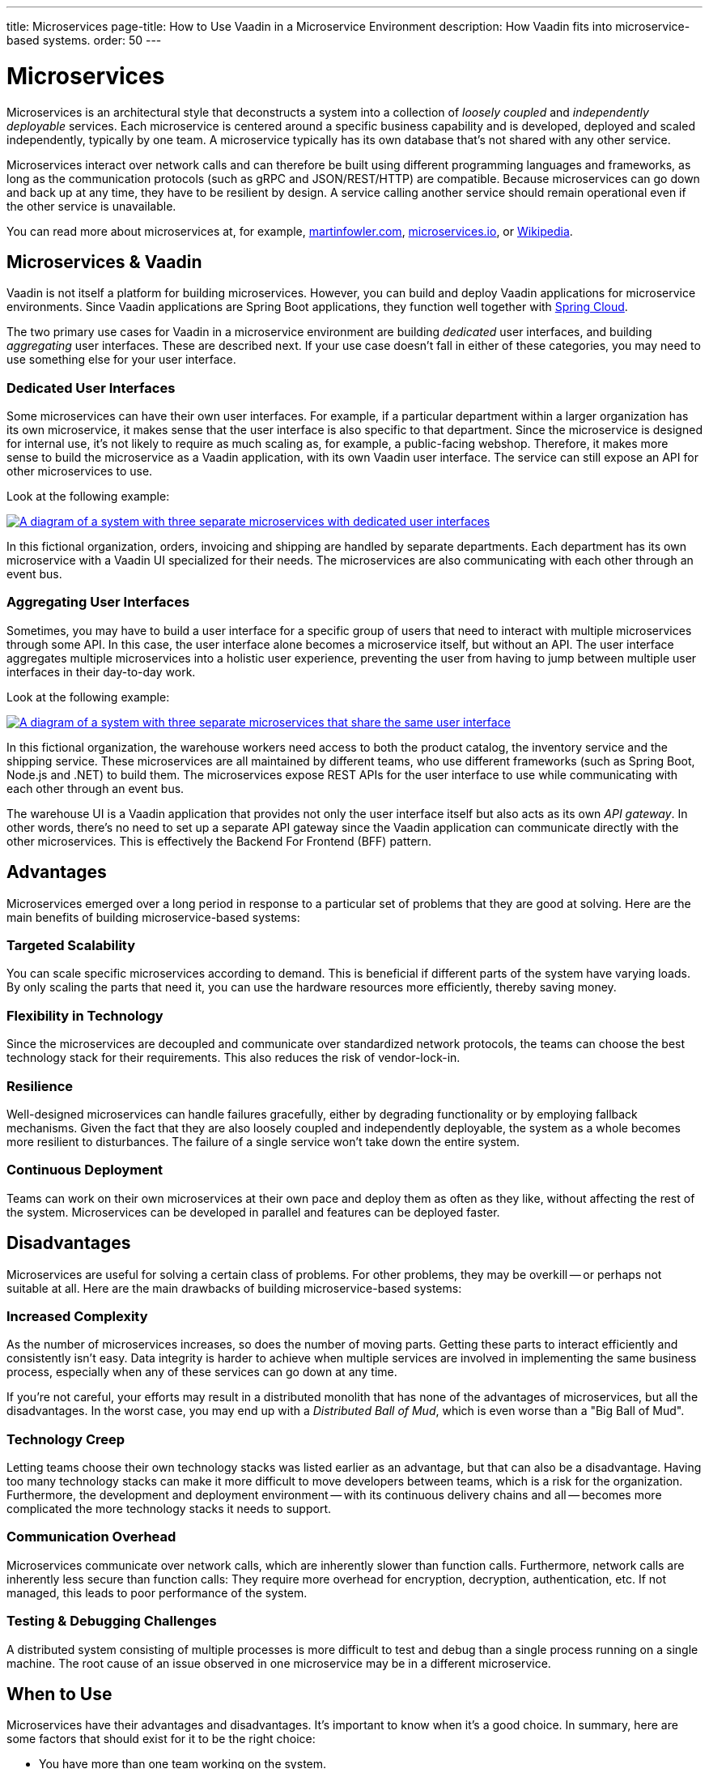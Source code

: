 ---
title: Microservices
page-title: How to Use Vaadin in a Microservice Environment
description: How Vaadin fits into microservice-based systems.
order: 50
---


= Microservices

Microservices is an architectural style that deconstructs a system into a collection of _loosely coupled_ and _independently deployable_ services. Each microservice is centered around a specific business capability and is developed, deployed and scaled independently, typically by one team. A microservice typically has its own database that's not shared with any other service.

Microservices interact over network calls and can therefore be built using different programming languages and frameworks, as long as the communication protocols (such as gRPC and JSON/REST/HTTP) are compatible. Because microservices can go down and back up at any time, they have to be resilient by design. A service calling another service should remain operational even if the other service is unavailable.

You can read more about microservices at, for example, https://martinfowler.com/microservices/[martinfowler.com], https://microservices.io/[microservices.io], or https://microservices.io/[Wikipedia].

// TODO Add link to page about architectural styles once written


== Microservices & Vaadin

Vaadin is not itself a platform for building microservices. However, you can build and deploy Vaadin applications for microservice environments. Since Vaadin applications are Spring Boot applications, they function well together with https://spring.io/projects/spring-cloud[Spring Cloud].

The two primary use cases for Vaadin in a microservice environment are building _dedicated_ user interfaces, and building _aggregating_ user interfaces. These are described next. If your use case doesn't fall in either of these categories, you may need to use something else for your user interface.


=== Dedicated User Interfaces

Some microservices can have their own user interfaces. For example, if a particular department within a larger organization has its own microservice, it makes sense that the user interface is also specific to that department. Since the microservice is designed for internal use, it's not likely to require as much scaling as, for example, a public-facing webshop. Therefore, it makes more sense to build the microservice as a Vaadin application, with its own Vaadin user interface. The service can still expose an API for other microservices to use.

Look at the following example:

[.fill]
[link=images/microservices-dedicated.png]
image::images/microservices-dedicated.png[A diagram of a system with three separate microservices with dedicated user interfaces]

In this fictional organization, orders, invoicing and shipping are handled by separate departments. Each department has its own microservice with a Vaadin UI specialized for their needs. The microservices are also communicating with each other through an event bus.

=== Aggregating User Interfaces

Sometimes, you may have to build a user interface for a specific group of users that need to interact with multiple microservices through some API. In this case, the user interface alone becomes a microservice itself, but without an API. The user interface aggregates multiple microservices into a holistic user experience, preventing the user from having to jump between multiple user interfaces in their day-to-day work.

Look at the following example:

[.fill]
[link=images/microservices-aggregating.png]
image::images/microservices-aggregating.png[A diagram of a system with three separate microservices that share the same user interface]

In this fictional organization, the warehouse workers need access to both the product catalog, the inventory service and the shipping service. These microservices are all maintained by different teams, who use different frameworks (such as Spring Boot, Node.js and .NET) to build them. The microservices expose REST APIs for the user interface to use while communicating with each other through an event bus.

The warehouse UI is a Vaadin application that provides not only the user interface itself but also acts as its own _API gateway_. In other words, there's no need to set up a separate API gateway since the Vaadin application can communicate directly with the other microservices. This is effectively the Backend For Frontend (BFF) pattern.

// TODO Is there a link to more information about BFF?


== Advantages

Microservices emerged over a long period in response to a particular set of problems that they are good at solving. Here are the main benefits of building microservice-based systems:

=== Targeted Scalability

You can scale specific microservices according to demand. This is beneficial if different parts of the system have varying loads. By only scaling the parts that need it, you can use the hardware resources more efficiently, thereby saving money.


=== Flexibility in Technology

Since the microservices are decoupled and communicate over standardized network protocols, the teams can choose the best technology stack for their requirements. This also reduces the risk of vendor-lock-in.


=== Resilience

Well-designed microservices can handle failures gracefully, either by degrading functionality or by employing fallback mechanisms. Given the fact that they are also loosely coupled and independently deployable, the system as a whole becomes more resilient to disturbances. The failure of a single service won't take down the entire system.


=== Continuous Deployment

Teams can work on their own microservices at their own pace and deploy them as often as they like, without affecting the rest of the system. Microservices can be developed in parallel and features can be deployed faster.


== Disadvantages

Microservices are useful for solving a certain class of problems. For other problems, they may be overkill -- or perhaps not suitable at all. Here are the main drawbacks of building microservice-based systems:


=== Increased Complexity

As the number of microservices increases, so does the number of moving parts. Getting these parts to interact efficiently and consistently isn't easy. Data integrity is harder to achieve when multiple services are involved in implementing the same business process, especially when any of these services can go down at any time.

If you're not careful, your efforts may result in a distributed monolith that has none of the advantages of microservices, but all the disadvantages. In the worst case, you may end up with a _Distributed Ball of Mud_, which is even worse than a "Big Ball of Mud".


=== Technology Creep

Letting teams choose their own technology stacks was listed earlier as an advantage, but that can also be a disadvantage. Having too many technology stacks can make it more difficult to move developers between teams, which is a risk for the organization. Furthermore, the development and deployment environment -- with its continuous delivery chains and all -- becomes more complicated the more technology stacks it needs to support.


=== Communication Overhead

Microservices communicate over network calls, which are inherently slower than function calls. Furthermore, network calls are inherently less secure than function calls: They require more overhead for encryption, decryption, authentication, etc. If not managed, this leads to poor performance of the system.


=== Testing & Debugging Challenges

A distributed system consisting of multiple processes is more difficult to test and debug than a single process running on a single machine. The root cause of an issue observed in one microservice may be in a different microservice.

== When to Use

Microservices have their advantages and disadvantages. It's important to know when it's a good choice. In summary, here are some factors that should exist for it to be the right choice:

- You have more than one team working on the system.
- Your system is providing more than one service to more than one group of users.
- You need to be able to redeploy parts of your system without affecting others.
- Different parts of the system have different loads, requiring different scaling.
- You know how to build microservices or already have a microservice environment up and running.

Before you start a new microservice-based project, you should consider whether a <<monoliths#,monolith>> would be enough to get the job done.
